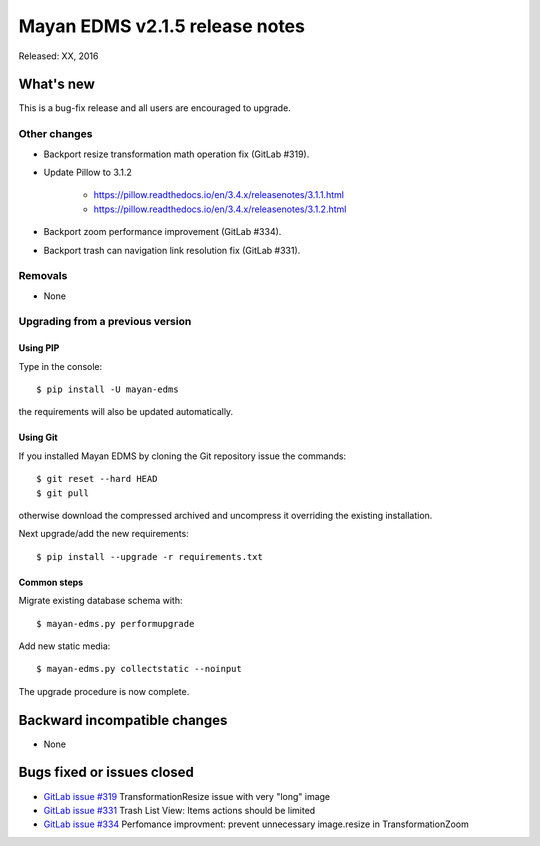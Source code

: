 ===============================
Mayan EDMS v2.1.5 release notes
===============================

Released: XX, 2016

What's new
==========

This is a bug-fix release and all users are encouraged to upgrade.

Other changes
-------------

- Backport resize transformation math operation fix (GitLab #319).
- Update Pillow to 3.1.2

    - https://pillow.readthedocs.io/en/3.4.x/releasenotes/3.1.1.html
    - https://pillow.readthedocs.io/en/3.4.x/releasenotes/3.1.2.html

- Backport zoom performance improvement (GitLab #334).
- Backport trash can navigation link resolution fix (GitLab #331).


Removals
--------
* None

Upgrading from a previous version
---------------------------------

Using PIP
~~~~~~~~~

Type in the console::

    $ pip install -U mayan-edms

the requirements will also be updated automatically.

Using Git
~~~~~~~~~

If you installed Mayan EDMS by cloning the Git repository issue the commands::

    $ git reset --hard HEAD
    $ git pull

otherwise download the compressed archived and uncompress it overriding the
existing installation.

Next upgrade/add the new requirements::

    $ pip install --upgrade -r requirements.txt

Common steps
~~~~~~~~~~~~

Migrate existing database schema with::

    $ mayan-edms.py performupgrade

Add new static media::

    $ mayan-edms.py collectstatic --noinput

The upgrade procedure is now complete.


Backward incompatible changes
=============================

* None

Bugs fixed or issues closed
===========================

* `GitLab issue #319 <https://gitlab.com/mayan-edms/mayan-edms/issues/319>`_ TransformationResize issue with very "long" image
* `GitLab issue #331 <https://gitlab.com/mayan-edms/mayan-edms/issues/331>`_ Trash List View: Items actions should be limited
* `GitLab issue #334 <https://gitlab.com/mayan-edms/mayan-edms/issues/334>`_ Perfomance improvment: prevent unnecessary image.resize in TransformationZoom

.. _PyPI: https://pypi.python.org/pypi/mayan-edms/
